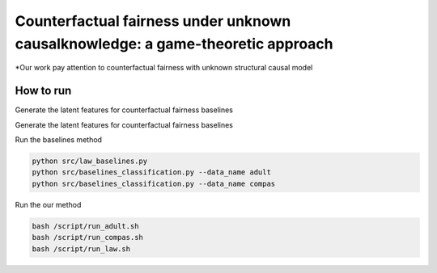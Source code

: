 Counterfactual fairness under unknown causalknowledge: a game-theoretic approach
======================================================================

*Our work pay attention to counterfactual fairness with unknown structural causal model

How to run
-------------------------

Generate the latent features for counterfactual fairness baselines

.. code-block:: console
    python src/law_baselines.py --generate
    python src/baselines_classification.py --data_name adult --generate
    python src/baselines_classification.py --data_name compas --generate


Generate the latent features for counterfactual fairness baselines

.. code-block:: console
    python src/law_baselines.py --generate
    python src/baselines_classification.py --data_name adult --generate
    python src/baselines_classification.py --data_name compas --generate


Run the baselines method

.. code-block:: console

    python src/law_baselines.py
    python src/baselines_classification.py --data_name adult
    python src/baselines_classification.py --data_name compas

Run the our method

.. code-block:: console

    bash /script/run_adult.sh
    bash /script/run_compas.sh
    bash /script/run_law.sh
